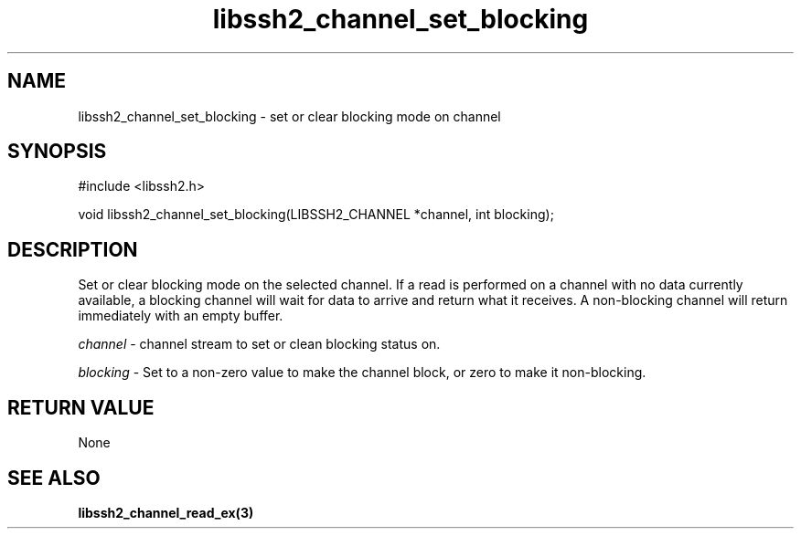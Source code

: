 .\" $Id: libssh2_channel_set_blocking.3,v 1.2 2007/06/13 12:51:10 jehousley Exp $
.\"
.TH libssh2_channel_set_blocking 3 "14 Dec 2006" "libssh2 0.15" "libssh2 manual"
.SH NAME
libssh2_channel_set_blocking - set or clear blocking mode on channel
.SH SYNOPSIS
#include <libssh2.h>

void libssh2_channel_set_blocking(LIBSSH2_CHANNEL *channel, int blocking);
.SH DESCRIPTION
Set or clear blocking mode on the selected channel. If a read is performed on
a channel with no data currently available, a blocking channel will wait for
data to arrive and return what it receives. A non-blocking channel will return
immediately with an empty buffer.

\fIchannel\fP - channel stream to set or clean blocking status on.

\fIblocking\fP - Set to a non-zero value to make the channel block, or zero to
make it non-blocking.
.SH RETURN VALUE
None
.SH SEE ALSO
.BI libssh2_channel_read_ex(3)

